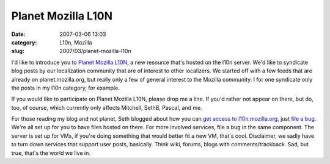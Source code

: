 Planet Mozilla L10N
###################
:date: 2007-03-06 13:03
:category: L10n, Mozilla
:slug: 2007/03/planet-mozilla-l10n

I'd like to introduce you to `Planet Mozilla L10N <http://l10n.mozilla.org/planet/>`__, a new resource that's hosted on the l10n server. We'd like to syndicate blog posts by our localization community that are of interest to other localizers. We started off with a few feeds that are already on planet.mozilla.org, but really only a few of general interest to the Mozilla community. I for one syndicate only the posts in my l10n category, for example.

If you would like to participate on Planet Mozilla L10N, please drop me a line. If you'd rather not appear on there, but do, too, of course, which currently only affects Mitchell, SethB, Pascal, and me.

For those reading my blog and not planet, Seth blogged about how you can `get access to l10n.mozilla.org <http://blog.mozilla.org/seth/2007/03/05/localization-server/>`__, just `file a bug <https://bugzilla.mozilla.org/enter_bug.cgi?product=mozilla.org&component=Localization%20Server>`__. We're all set up for you to have files hosted on there. For more involved services, file a bug in the same component. The server is set up for VMs, if you're doing something that would better fit a new VM, that's cool. Disclaimer, we sadly have to turn down services that support user posts, basically. Think wiki, forums, blogs with comments/trackback. Sad, but true, that's the world we live in.
